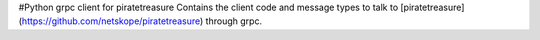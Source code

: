 #Python grpc client for piratetreasure
Contains the client code and message types to talk to [piratetreasure](https://github.com/netskope/piratetreasure) through grpc.

